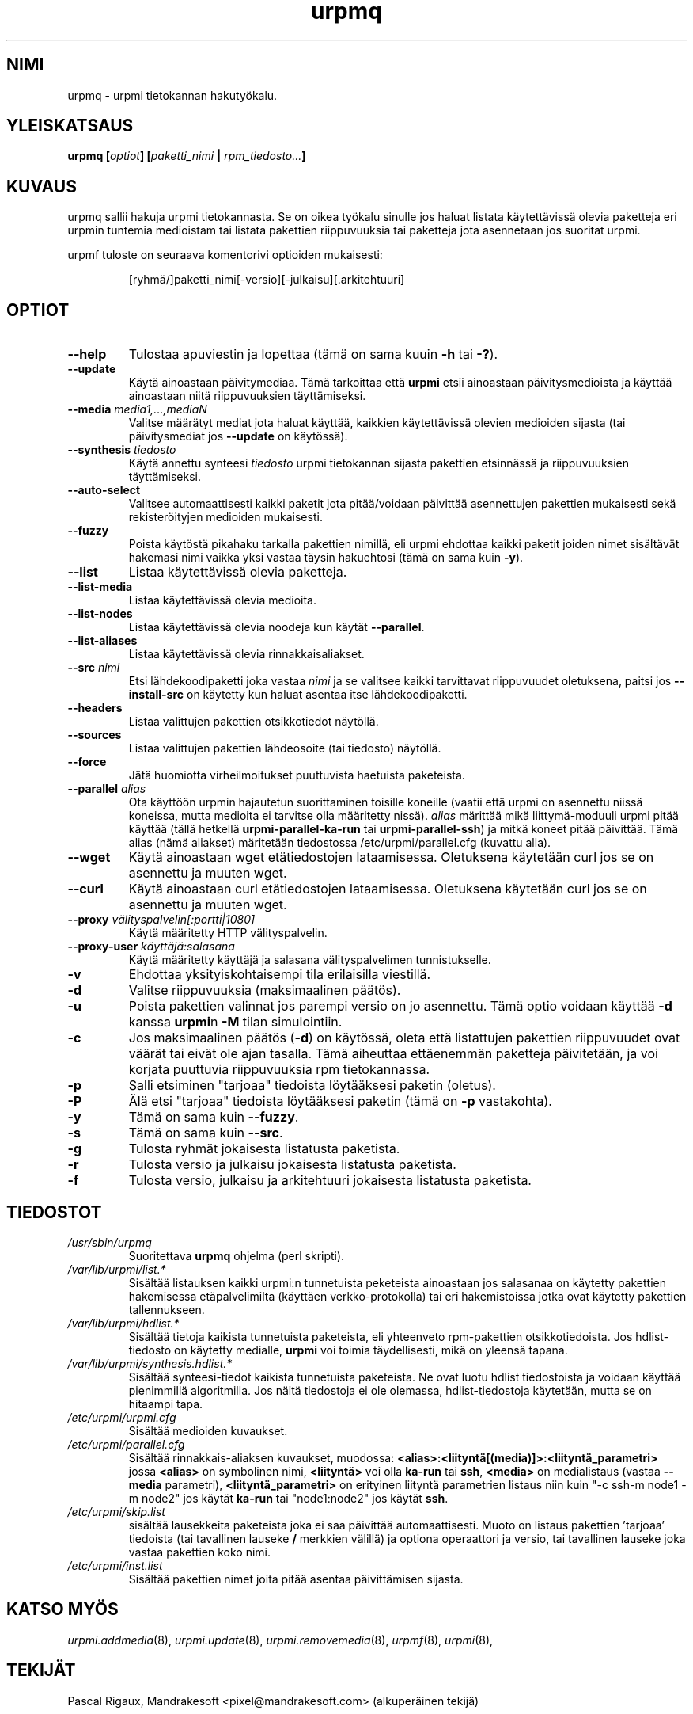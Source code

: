 .TH urpmq 8 "08 Jan 2002" "Mandrakesoft" "Mandrakelinux"
.IX urpmq
.SH NIMI
urpmq \- urpmi tietokannan hakutyökalu.
.SH YLEISKATSAUS
.B urpmq [\fIoptiot\fP] [\fIpaketti_nimi\fP | \fIrpm_tiedosto...\fP]
.SH KUVAUS
urpmq sallii hakuja urpmi tietokannasta. Se on oikea työkalu sinulle jos haluat
listata käytettävissä olevia paketteja eri urpmin tuntemia medioistam tai listata
pakettien riippuvuuksia tai paketteja jota asennetaan jos suoritat urpmi.
.PP
urpmf tuloste on seuraava komentorivi optioiden mukaisesti:
.IP
[ryhmä/]paketti_nimi[-versio][-julkaisu][.arkitehtuuri]
.SH OPTIOT
.IP "\fB\--help\fP"
Tulostaa apuviestin ja lopettaa (tämä on sama kuuin \fB-h\fP tai \fB-?\fP).
.IP "\fB\--update\fP"
Käytä ainoastaan päivitymediaa. Tämä tarkoittaa että \fBurpmi\fP etsii ainoastaan
päivitysmedioista ja käyttää ainoastaan niitä riippuvuuksien täyttämiseksi.
.IP "\fB\--media\fP \fImedia1,...,mediaN\fP"
Valitse määrätyt mediat jota haluat käyttää, kaikkien käytettävissä olevien
medioiden sijasta (tai päivitysmediat jos \fB--update\fP on käytössä).
.IP "\fB\--synthesis\fP \fItiedosto\fP"
Käytä annettu synteesi \fItiedosto\fP urpmi tietokannan sijasta pakettien
etsinnässä ja riippuvuuksien täyttämiseksi.
.IP "\fB\--auto-select\fP"
Valitsee automaattisesti kaikki paketit jota pitää/voidaan päivittää asennettujen
pakettien mukaisesti sekä rekisteröityjen medioiden mukaisesti.
.IP "\fB\--fuzzy\fP"
Poista käytöstä pikahaku tarkalla pakettien nimillä, eli urpmi ehdottaa kaikki
paketit joiden nimet sisältävät hakemasi nimi vaikka yksi vastaa täysin hakuehtosi
(tämä on sama kuin \fB\-y\fP).
.IP "\fB\--list\fP"
Listaa käytettävissä olevia paketteja.
.IP "\fB\--list-media\fP"
Listaa käytettävissä olevia medioita.
.IP "\fB\--list-nodes\fP"
Listaa käytettävissä olevia noodeja kun käytät \fB--parallel\fP.
.IP "\fB\--list-aliases\fP"
Listaa käytettävissä olevia rinnakkaisaliakset.
.IP "\fB\--src\fP \fInimi\fP"
Etsi lähdekoodipaketti joka vastaa \fInimi\fP ja se valitsee kaikki tarvittavat
riippuvuudet oletuksena, paitsi jos \fB\--install-src\fP on käytetty kun haluat
asentaa itse lähdekoodipaketti.
.IP "\fB\--headers\fP"
Listaa valittujen pakettien otsikkotiedot näytöllä.
.IP "\fB\--sources\fP"
Listaa valittujen pakettien lähdeosoite (tai tiedosto) näytöllä.
.IP "\fB\--force\fP"
Jätä huomiotta virheilmoitukset puuttuvista haetuista paketeista.
.IP "\fB\--parallel\fP \fIalias\fP"
Ota käyttöön urpmin hajautetun suorittaminen toisille koneille (vaatii että urpmi
on asennettu niissä koneissa, mutta medioita ei tarvitse olla määritetty nissä).
\fIalias\fP märittää mikä liittymä-moduuli urpmi pitää käyttää (tällä hetkellä
\fBurpmi-parallel-ka-run\fP tai \fBurpmi-parallel-ssh\fP) ja mitkä koneet pitää
päivittää. Tämä alias (nämä aliakset) märitetään tiedostossa
/etc/urpmi/parallel.cfg (kuvattu alla).
.IP "\fB\--wget\fP"
Käytä ainoastaan wget etätiedostojen lataamisessa. Oletuksena käytetään curl
jos se on asennettu ja muuten wget.
.IP "\fB\--curl\fP"
Käytä ainoastaan curl etätiedostojen lataamisessa. Oletuksena käytetään curl
jos se on asennettu ja muuten wget.
.IP "\fB\--proxy\fP \fIvälityspalvelin[:portti|1080]\fP"
Käytä määritetty HTTP välityspalvelin.
.IP "\fB\--proxy-user\fP \fIkäyttäjä:salasana\fP"
Käytä määritetty käyttäjä ja salasana välityspalvelimen tunnistukselle.
.IP "\fB\-v\fP"
Ehdottaa yksityiskohtaisempi tila erilaisilla viestillä.
.IP "\fB\-d\fP"
Valitse riippuvuuksia (maksimaalinen päätös).
.IP "\fB\-u\fP"
Poista pakettien valinnat jos parempi versio on jo asennettu. Tämä optio
voidaan käyttää \fB-d\fP kanssa \fBurpmi\fPn \fB-M\fP tilan simulointiin.
.IP "\fB\-c\fP"
Jos maksimaalinen päätös (\fB-d\fP) on käytössä, oleta että listattujen
pakettien riippuvuudet ovat väärät tai eivät ole ajan tasalla. Tämä aiheuttaa
ettäenemmän paketteja päivitetään, ja voi korjata puuttuvia riippuvuuksia rpm
tietokannassa.
.IP "\fB\-p\fP"
Salli etsiminen "tarjoaa" tiedoista löytääksesi paketin (oletus).
.IP "\fB\-P\fP"
Älä etsi "tarjoaa" tiedoista löytääksesi paketin (tämä on \fB-p\fP vastakohta).
.IP "\fB\-y\fP"
Tämä on sama kuin \fB--fuzzy\fP.
.IP "\fB\-s\fP"
Tämä on sama kuin \fB--src\fP.
.IP "\fB\-g\fP"
Tulosta ryhmät jokaisesta  listatusta paketista.
.IP "\fB\-r\fP"
Tulosta versio ja julkaisu jokaisesta listatusta paketista.
.IP "\fB\-f\fP"
Tulosta versio, julkaisu ja arkitehtuuri jokaisesta listatusta paketista.
.SH TIEDOSTOT
.de FN
\fI\|\\$1\|\fP
..
.TP
.FN /usr/sbin/urpmq
Suoritettava \fBurpmq\fP ohjelma (perl skripti).
.TP
.FN /var/lib/urpmi/list.*
Sisältää listauksen kaikki urpmi:n tunnetuista peketeista ainoastaan jos salasanaa
on käytetty pakettien hakemisessa etäpalvelimilta (käyttäen verkko-protokolla) tai
eri hakemistoissa jotka ovat käytetty pakettien tallennukseen.
.TP
.FN /var/lib/urpmi/hdlist.*
Sisältää tietoja kaikista tunnetuista paketeista, eli yhteenveto rpm-pakettien
otsikkotiedoista. Jos hdlist-tiedosto on käytetty medialle, \fBurpmi\fP voi toimia
täydellisesti, mikä on yleensä tapana.
.TP
.FN /var/lib/urpmi/synthesis.hdlist.*
Sisältää synteesi-tiedot kaikista tunnetuista paketeista. Ne ovat luotu hdlist
tiedostoista ja voidaan käyttää pienimmillä algoritmilla. Jos näitä tiedostoja 
ei ole olemassa, hdlist-tiedostoja käytetään, mutta se on hitaampi tapa.
.TP
.FN /etc/urpmi/urpmi.cfg
Sisältää medioiden kuvaukset.
.TP
.FN /etc/urpmi/parallel.cfg
Sisältää rinnakkais-aliaksen kuvaukset, muodossa:
\fB<alias>:<liityntä[(media)]>:<liityntä_parametri>\fP jossa \fB<alias>\fP on
symbolinen nimi, \fB<liityntä>\fP voi olla \fBka-run\fP tai \fBssh\fP,
\fB<media>\fP on medialistaus (vastaa \fB--media\fP parametri),
\fB<liityntä_parametri>\fP on erityinen liityntä parametrien listaus niin kuin
"-c ssh-m node1 -m node2" jos käytät \fBka-run\fP tai "node1:node2" jos käytät
\fBssh\fP.
.TP
.FN /etc/urpmi/skip.list
sisältää lausekkeita paketeista joka ei saa päivittää automaattisesti.
Muoto on listaus pakettien 'tarjoaa' tiedoista (tai tavallinen lauseke \fB/\fP
merkkien välillä) ja optiona operaattori ja versio, tai tavallinen lauseke
joka vastaa pakettien koko nimi.
.TP
.FN /etc/urpmi/inst.list
Sisältää pakettien nimet joita pitää asentaa päivittämisen sijasta.
.SH KATSO MYÖS
\fIurpmi.addmedia\fP(8),
\fIurpmi.update\fP(8),
\fIurpmi.removemedia\fP(8),
\fIurpmf\fP(8),
\fIurpmi\fP(8),
.SH TEKIJÄT
Pascal Rigaux, Mandrakesoft <pixel@mandrakesoft.com> (alkuperäinen tekijä)
.PP
Francois Pons, Mandrakesoft 
.PP
Rafael Garcia-Suarez, Mandrakesoft 
